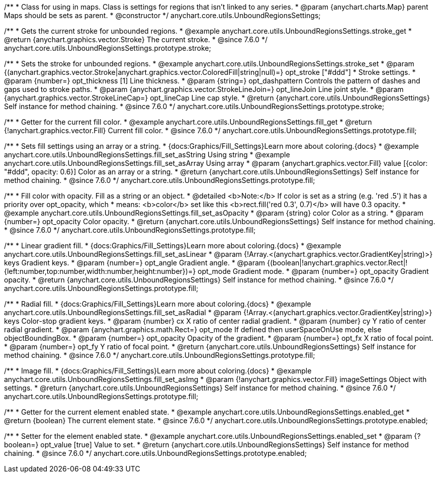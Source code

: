 /**
 * Class for using in maps. Class is settings for regions that isn't linked to any series.
 * @param {anychart.charts.Map} parent Maps should be sets as parent.
 * @constructor
 */
anychart.core.utils.UnboundRegionsSettings;


//----------------------------------------------------------------------------------------------------------------------
//
//  anychart.core.utils.UnboundRegionsSettings.prototype.stroke
//
//----------------------------------------------------------------------------------------------------------------------

/**
 * Gets the current stroke for unbounded regions.
 * @example anychart.core.utils.UnboundRegionsSettings.stroke_get
 * @return {anychart.graphics.vector.Stroke} The current stroke.
 * @since 7.6.0
 */
anychart.core.utils.UnboundRegionsSettings.prototype.stroke;

/**
 * Sets the stroke for unbounded regions.
 * @example anychart.core.utils.UnboundRegionsSettings.stroke_set
 * @param {(anychart.graphics.vector.Stroke|anychart.graphics.vector.ColoredFill|string|null)=} opt_stroke ["#ddd"]
 * Stroke settings.
 * @param {number=} opt_thickness [1] Line thickness.
 * @param {string=} opt_dashpattern Controls the pattern of dashes and gaps used to stroke paths.
 * @param {anychart.graphics.vector.StrokeLineJoin=} opt_lineJoin Line joint style.
 * @param {anychart.graphics.vector.StrokeLineCap=} opt_lineCap Line cap style.
 * @return {anychart.core.utils.UnboundRegionsSettings} Self instance for method chaining.
 * @since 7.6.0
 */
anychart.core.utils.UnboundRegionsSettings.prototype.stroke;


//----------------------------------------------------------------------------------------------------------------------
//
//  anychart.core.utils.UnboundRegionsSettings.prototype.fill
//
//----------------------------------------------------------------------------------------------------------------------

/**
 * Getter for the current fill color.
 * @example anychart.core.utils.UnboundRegionsSettings.fill_get
 * @return {!anychart.graphics.vector.Fill} Current fill color.
 * @since 7.6.0
 */
anychart.core.utils.UnboundRegionsSettings.prototype.fill;

/**
 * Sets fill settings using an array or a string.
 * {docs:Graphics/Fill_Settings}Learn more about coloring.{docs}
 * @example anychart.core.utils.UnboundRegionsSettings.fill_set_asString Using string
 * @example anychart.core.utils.UnboundRegionsSettings.fill_set_asArray Using array
 * @param {anychart.graphics.vector.Fill} value [{color: "#ddd", opacity: 0.6}] Color as an array or a string.
 * @return {anychart.core.utils.UnboundRegionsSettings} Self instance for method chaining.
 * @since 7.6.0
 */
anychart.core.utils.UnboundRegionsSettings.prototype.fill;

/**
 * Fill color with opacity. Fill as a string or an object.
 * @detailed <b>Note:</b> If color is set as a string (e.g. 'red .5') it has a priority over opt_opacity, which
 * means: <b>color</b> set like this <b>rect.fill('red 0.3', 0.7)</b> will have 0.3 opacity.
 * @example anychart.core.utils.UnboundRegionsSettings.fill_set_asOpacity
 * @param {string} color Color as a string.
 * @param {number=} opt_opacity Color opacity.
 * @return {anychart.core.utils.UnboundRegionsSettings} Self instance for method chaining.
 * @since 7.6.0
 */
anychart.core.utils.UnboundRegionsSettings.prototype.fill;

/**
 * Linear gradient fill.
 * {docs:Graphics/Fill_Settings}Learn more about coloring.{docs}
 * @example anychart.core.utils.UnboundRegionsSettings.fill_set_asLinear
 * @param {!Array.<(anychart.graphics.vector.GradientKey|string)>} keys Gradient keys.
 * @param {number=} opt_angle Gradient angle.
 * @param {(boolean|!anychart.graphics.vector.Rect|!{left:number,top:number,width:number,height:number})=} opt_mode Gradient mode.
 * @param {number=} opt_opacity Gradient opacity.
 * @return {anychart.core.utils.UnboundRegionsSettings} Self instance for method chaining.
 * @since 7.6.0
 */
anychart.core.utils.UnboundRegionsSettings.prototype.fill;

/**
 * Radial fill.
 * {docs:Graphics/Fill_Settings}Learn more about coloring.{docs}
 * @example anychart.core.utils.UnboundRegionsSettings.fill_set_asRadial
 * @param {!Array.<(anychart.graphics.vector.GradientKey|string)>} keys Color-stop gradient keys.
 * @param {number} cx X ratio of center radial gradient.
 * @param {number} cy Y ratio of center radial gradient.
 * @param {anychart.graphics.math.Rect=} opt_mode If defined then userSpaceOnUse mode, else objectBoundingBox.
 * @param {number=} opt_opacity Opacity of the gradient.
 * @param {number=} opt_fx X ratio of focal point.
 * @param {number=} opt_fy Y ratio of focal point.
 * @return {anychart.core.utils.UnboundRegionsSettings} Self instance for method chaining.
 * @since 7.6.0
 */
anychart.core.utils.UnboundRegionsSettings.prototype.fill;

/**
 * Image fill.
 * {docs:Graphics/Fill_Settings}Learn more about coloring.{docs}
 * @example anychart.core.utils.UnboundRegionsSettings.fill_set_asImg
 * @param {!anychart.graphics.vector.Fill} imageSettings Object with settings.
 * @return {anychart.core.utils.UnboundRegionsSettings} Self instance for method chaining.
 * @since 7.6.0
 */
anychart.core.utils.UnboundRegionsSettings.prototype.fill;


//----------------------------------------------------------------------------------------------------------------------
//
//  anychart.core.utils.UnboundRegionsSettings.prototype.enabled
//
//----------------------------------------------------------------------------------------------------------------------

/**
 * Getter for the current element enabled state.
 * @example anychart.core.utils.UnboundRegionsSettings.enabled_get
 * @return {boolean} The current element state.
 * @since 7.6.0
 */
anychart.core.utils.UnboundRegionsSettings.prototype.enabled;

/**
 * Setter for the element enabled state.
 * @example anychart.core.utils.UnboundRegionsSettings.enabled_set
 * @param {?boolean=} opt_value [true] Value to set.
 * @return {anychart.core.utils.UnboundRegionsSettings} Self instance for method chaining.
 * @since 7.6.0
 */
anychart.core.utils.UnboundRegionsSettings.prototype.enabled;

